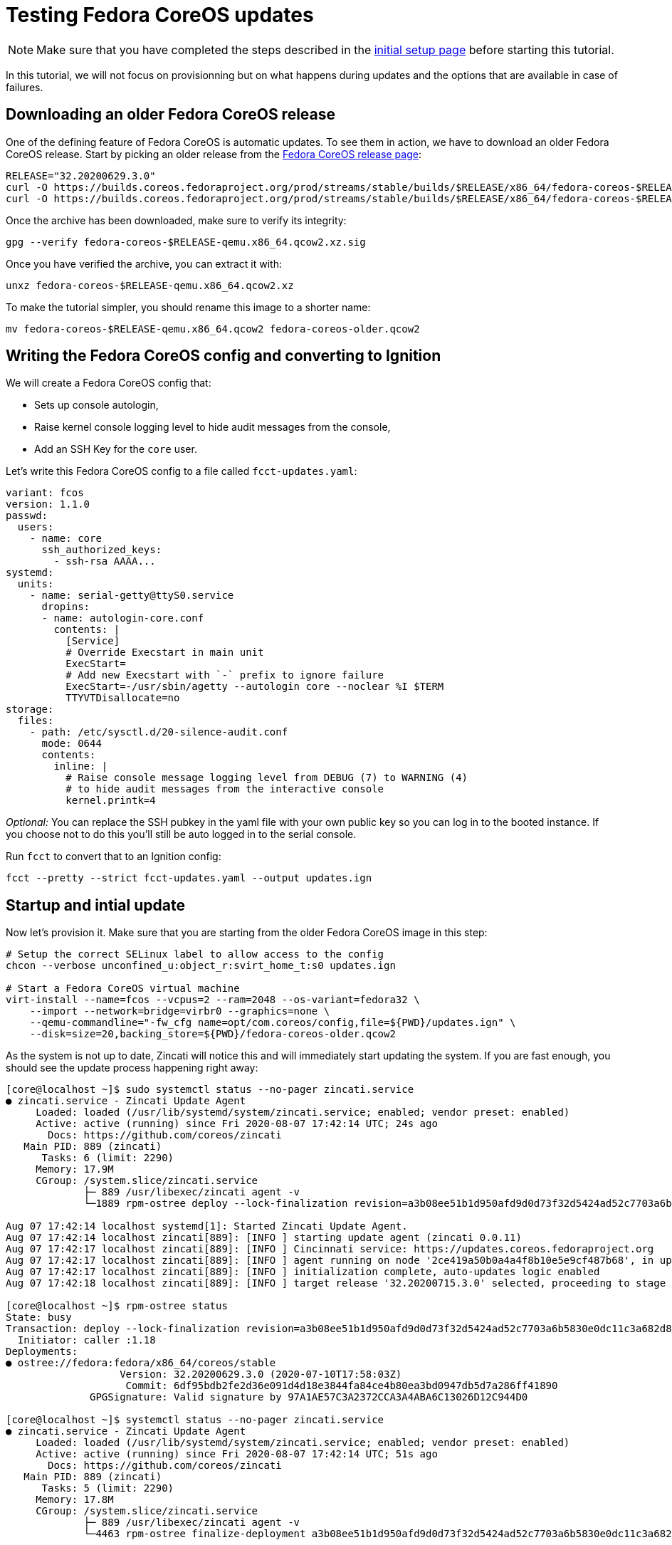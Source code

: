 = Testing Fedora CoreOS updates

NOTE: Make sure that you have completed the steps described in the xref:tutorial-setup.adoc[initial setup page] before starting this tutorial.

In this tutorial, we will not focus on provisionning but on what happens during updates and the options that are available in case of failures.

== Downloading an older Fedora CoreOS release

One of the defining feature of Fedora CoreOS is automatic updates. To see them in action, we have to download an older Fedora CoreOS release. Start by picking an older release from the https://getfedora.org/en/coreos?stream=stable[Fedora CoreOS release page]:

[source,bash]
----
RELEASE="32.20200629.3.0"
curl -O https://builds.coreos.fedoraproject.org/prod/streams/stable/builds/$RELEASE/x86_64/fedora-coreos-$RELEASE-qemu.x86_64.qcow2.xz
curl -O https://builds.coreos.fedoraproject.org/prod/streams/stable/builds/$RELEASE/x86_64/fedora-coreos-$RELEASE-qemu.x86_64.qcow2.xz.sig
----

Once the archive has been downloaded, make sure to verify its integrity:

[source,bash]
----
gpg --verify fedora-coreos-$RELEASE-qemu.x86_64.qcow2.xz.sig
----

Once you have verified the archive, you can extract it with:

[source,bash]
----
unxz fedora-coreos-$RELEASE-qemu.x86_64.qcow2.xz
----

To make the tutorial simpler, you should rename this image to a shorter name:

[source,bash]
----
mv fedora-coreos-$RELEASE-qemu.x86_64.qcow2 fedora-coreos-older.qcow2
----

== Writing the Fedora CoreOS config and converting to Ignition

We will create a Fedora CoreOS config that:

* Sets up console autologin,
* Raise kernel console logging level to hide audit messages from the console,
* Add an SSH Key for the `core` user.

Let's write this Fedora CoreOS config to a file called `fcct-updates.yaml`:

[source,yaml]
----
variant: fcos
version: 1.1.0
passwd:
  users:
    - name: core
      ssh_authorized_keys:
        - ssh-rsa AAAA...
systemd:
  units:
    - name: serial-getty@ttyS0.service
      dropins:
      - name: autologin-core.conf
        contents: |
          [Service]
          # Override Execstart in main unit
          ExecStart=
          # Add new Execstart with `-` prefix to ignore failure
          ExecStart=-/usr/sbin/agetty --autologin core --noclear %I $TERM
          TTYVTDisallocate=no
storage:
  files:
    - path: /etc/sysctl.d/20-silence-audit.conf
      mode: 0644
      contents:
        inline: |
          # Raise console message logging level from DEBUG (7) to WARNING (4)
          # to hide audit messages from the interactive console
          kernel.printk=4
----

_Optional:_ You can replace the SSH pubkey in the yaml file with your own public key so you can log in to the booted instance. If you choose not to do this you'll still be auto logged in to the serial console.

Run `fcct` to convert that to an Ignition config:

[source,bash]
----
fcct --pretty --strict fcct-updates.yaml --output updates.ign
----

== Startup and intial update

Now let's provision it. Make sure that you are starting from the older Fedora CoreOS image in this step:

[source, bash]
----
# Setup the correct SELinux label to allow access to the config
chcon --verbose unconfined_u:object_r:svirt_home_t:s0 updates.ign

# Start a Fedora CoreOS virtual machine
virt-install --name=fcos --vcpus=2 --ram=2048 --os-variant=fedora32 \
    --import --network=bridge=virbr0 --graphics=none \
    --qemu-commandline="-fw_cfg name=opt/com.coreos/config,file=${PWD}/updates.ign" \
    --disk=size=20,backing_store=${PWD}/fedora-coreos-older.qcow2
----

As the system is not up to date, Zincati will notice this and will immediately start updating the system. If you are fast enough, you should see the update process happening right away:

[source,bash]
----
[core@localhost ~]$ sudo systemctl status --no-pager zincati.service
● zincati.service - Zincati Update Agent
     Loaded: loaded (/usr/lib/systemd/system/zincati.service; enabled; vendor preset: enabled)
     Active: active (running) since Fri 2020-08-07 17:42:14 UTC; 24s ago
       Docs: https://github.com/coreos/zincati
   Main PID: 889 (zincati)
      Tasks: 6 (limit: 2290)
     Memory: 17.9M
     CGroup: /system.slice/zincati.service
             ├─ 889 /usr/libexec/zincati agent -v
             └─1889 rpm-ostree deploy --lock-finalization revision=a3b08ee51b1d950afd9d0d73f32d5424ad52c7703a6b5830e0dc11c3a682d869 --disallow-downgrade

Aug 07 17:42:14 localhost systemd[1]: Started Zincati Update Agent.
Aug 07 17:42:14 localhost zincati[889]: [INFO ] starting update agent (zincati 0.0.11)
Aug 07 17:42:17 localhost zincati[889]: [INFO ] Cincinnati service: https://updates.coreos.fedoraproject.org
Aug 07 17:42:17 localhost zincati[889]: [INFO ] agent running on node '2ce419a50b0a4a4f8b10e5e9cf487b68', in update group 'default'
Aug 07 17:42:17 localhost zincati[889]: [INFO ] initialization complete, auto-updates logic enabled
Aug 07 17:42:18 localhost zincati[889]: [INFO ] target release '32.20200715.3.0' selected, proceeding to stage it

[core@localhost ~]$ rpm-ostree status
State: busy
Transaction: deploy --lock-finalization revision=a3b08ee51b1d950afd9d0d73f32d5424ad52c7703a6b5830e0dc11c3a682d869 --disallow-downgrade
  Initiator: caller :1.18
Deployments:
● ostree://fedora:fedora/x86_64/coreos/stable
                   Version: 32.20200629.3.0 (2020-07-10T17:58:03Z)
                    Commit: 6df95bdb2fe2d36e091d4d18e3844fa84ce4b80ea3bd0947db5d7a286ff41890
              GPGSignature: Valid signature by 97A1AE57C3A2372CCA3A4ABA6C13026D12C944D0

[core@localhost ~]$ systemctl status --no-pager zincati.service
● zincati.service - Zincati Update Agent
     Loaded: loaded (/usr/lib/systemd/system/zincati.service; enabled; vendor preset: enabled)
     Active: active (running) since Fri 2020-08-07 17:42:14 UTC; 51s ago
       Docs: https://github.com/coreos/zincati
   Main PID: 889 (zincati)
      Tasks: 5 (limit: 2290)
     Memory: 17.8M
     CGroup: /system.slice/zincati.service
             ├─ 889 /usr/libexec/zincati agent -v
             └─4463 rpm-ostree finalize-deployment a3b08ee51b1d950afd9d0d73f32d5424ad52c7703a6b5830e0dc11c3a682d869

Aug 07 17:42:14 localhost systemd[1]: Started Zincati Update Agent.
Aug 07 17:42:14 localhost zincati[889]: [INFO ] starting update agent (zincati 0.0.11)
Aug 07 17:42:17 localhost zincati[889]: [INFO ] Cincinnati service: https://updates.coreos.fedoraproject.org
Aug 07 17:42:17 localhost zincati[889]: [INFO ] agent running on node '2ce419a50b0a4a4f8b10e5e9cf487b68', in update group 'default'
Aug 07 17:42:17 localhost zincati[889]: [INFO ] initialization complete, auto-updates logic enabled
Aug 07 17:42:18 localhost zincati[889]: [INFO ] target release '32.20200715.3.0' selected, proceeding to stage it
Aug 07 17:43:05 localhost zincati[889]: [INFO ] staged deployment '32.20200715.3.0' available, proceeding to finalize it
----

Shortly after the update has been staged, the system should reboot to apply the latest update.

When we log back in we can view the current version of Fedora CoreOS is now `32.20200715.3.0`. The rpm-ostree status output will also show the older version, which still exists in case we need to rollback:

[source,bash]
----
[core@localhost ~]$ rpm-ostree status
State: idle
Deployments:
● ostree://fedora:fedora/x86_64/coreos/stable
                   Version: 32.20200715.3.0 (2020-07-27T11:36:29Z)
                    Commit: a3b08ee51b1d950afd9d0d73f32d5424ad52c7703a6b5830e0dc11c3a682d869
              GPGSignature: Valid signature by 97A1AE57C3A2372CCA3A4ABA6C13026D12C944D0

  ostree://fedora:fedora/x86_64/coreos/stable
                   Version: 32.20200629.3.0 (2020-07-10T17:58:03Z)
                    Commit: 6df95bdb2fe2d36e091d4d18e3844fa84ce4b80ea3bd0947db5d7a286ff41890
              GPGSignature: Valid signature by 97A1AE57C3A2372CCA3A4ABA6C13026D12C944D0
----

NOTE: The currently booted deployment is denoted by the `●` character.

You can view the differences between the two versions by running an `rpm-ostree db diff` command:

[source,bash]
----
[core@localhost ~]$ rpm-ostree db diff
ostree diff commit from: 6df95bdb (6df95bdb2fe2d36e091d4d18e3844fa84ce4b80ea3bd0947db5d7a286ff41890)
ostree diff commit to:   a3b08ee5 (a3b08ee51b1d950afd9d0d73f32d5424ad52c7703a6b5830e0dc11c3a682d869)
Upgraded:
  btrfs-progs 5.6.1-1.fc32 -> 5.7-1.fc32
  console-login-helper-messages 0.18.1-1.fc32 -> 0.18.2-1.fc32
  console-login-helper-messages-issuegen 0.18.1-1.fc32 -> 0.18.2-1.fc32
  console-login-helper-messages-motdgen 0.18.1-1.fc32 -> 0.18.2-1.fc32
  console-login-helper-messages-profile 0.18.1-1.fc32 -> 0.18.2-1.fc32
  crun 0.13-2.fc32 -> 0.14.1-1.fc32
  crypto-policies 20200610-1.git7f9d474.fc32 -> 20200619-1.git781bbd4.fc32
  dbus 1:1.12.18-1.fc32 -> 1:1.12.20-1.fc32
  dbus-common 1:1.12.18-1.fc32 -> 1:1.12.20-1.fc32
  dbus-libs 1:1.12.18-1.fc32 -> 1:1.12.20-1.fc32
  ...
----

== Reverting to the previous version

If the system is not functioning fully for whatever reason we can go back to the previous version:

[source,bash]
----
[core@localhost ~]$ sudo rpm-ostree rollback --reboot
----

After logging back in after reboot we can see we are now booted back into the old `32.20200629.3.0` deployment from before the upgrade occurred:

[source,bash]
----
[core@localhost ~]$ rpm-ostree status
State: idle
Deployments:
● ostree://fedora:fedora/x86_64/coreos/stable
                   Version: 32.20200629.3.0 (2020-07-10T17:58:03Z)
                    Commit: 6df95bdb2fe2d36e091d4d18e3844fa84ce4b80ea3bd0947db5d7a286ff41890
              GPGSignature: Valid signature by 97A1AE57C3A2372CCA3A4ABA6C13026D12C944D0

  ostree://fedora:fedora/x86_64/coreos/stable
                   Version: 32.20200715.3.0 (2020-07-27T11:36:29Z)
                    Commit: a3b08ee51b1d950afd9d0d73f32d5424ad52c7703a6b5830e0dc11c3a682d869
              GPGSignature: Valid signature by 97A1AE57C3A2372CCA3A4ABA6C13026D12C944D0
----

== Cleanup

Now let's take down the instance for the next test. Disconnect from the serial console by pressing `CTRL` + `]` or from SSH and then destroy the machine:

[source,bash]
----
virsh destory fcos
virsh undefined --remove-all-storage fcos
----

== Conclusion

In these tutorials we have learned a little bit about Fedora CoreOS. We have learned how it is delivered as a pre-created disk image, how it is provisioned in an automated fashion via Ignition, and also how automated updates are configured and achieved via Zincati and rpm-ostree. The next step is to try out Fedora CoreOS for your own use cases and https://github.com/coreos/fedora-coreos-tracker/blob/master/README.md#communication-channels-for-fedora-coreos[join the community]!

